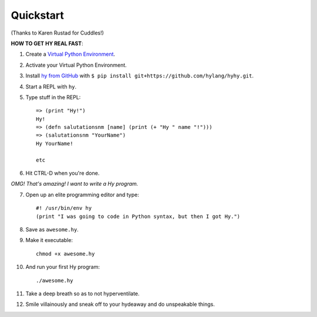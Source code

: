 ==========
Quickstart
==========

.. image:: _static/cuddles-transparent-small.png
   :alt: Karen Rustard's Cuddles

(Thanks to Karen Rustad for Cuddles!)


**HOW TO GET HY REAL FAST**:

1. Create a `Virtual Python Environment
   <https://pypi.python.org/pypi/virtualenv>`_.
2. Activate your Virtual Python Environment.
3. Install `hy from GitHub <https://github.com/hylang/hy>`_ with ``$ pip install git+https://github.com/hylang/hyhy.git``.
4. Start a REPL with ``hy``.
5. Type stuff in the REPL::

       => (print "Hy!")
       Hy!
       => (defn salutationsnm [name] (print (+ "Hy " name "!")))
       => (salutationsnm "YourName")
       Hy YourName!

       etc

6. Hit CTRL-D when you're done.

*OMG! That's amazing! I want to write a Hy program.*

7. Open up an elite programming editor and type::

       #! /usr/bin/env hy
       (print "I was going to code in Python syntax, but then I got Hy.")

8. Save as ``awesome.hy``.
9. Make it executable::

        chmod +x awesome.hy

10. And run your first Hy program::

        ./awesome.hy

11. Take a deep breath so as to not hyperventilate.
12. Smile villainously and sneak off to your hydeaway and do
    unspeakable things.
